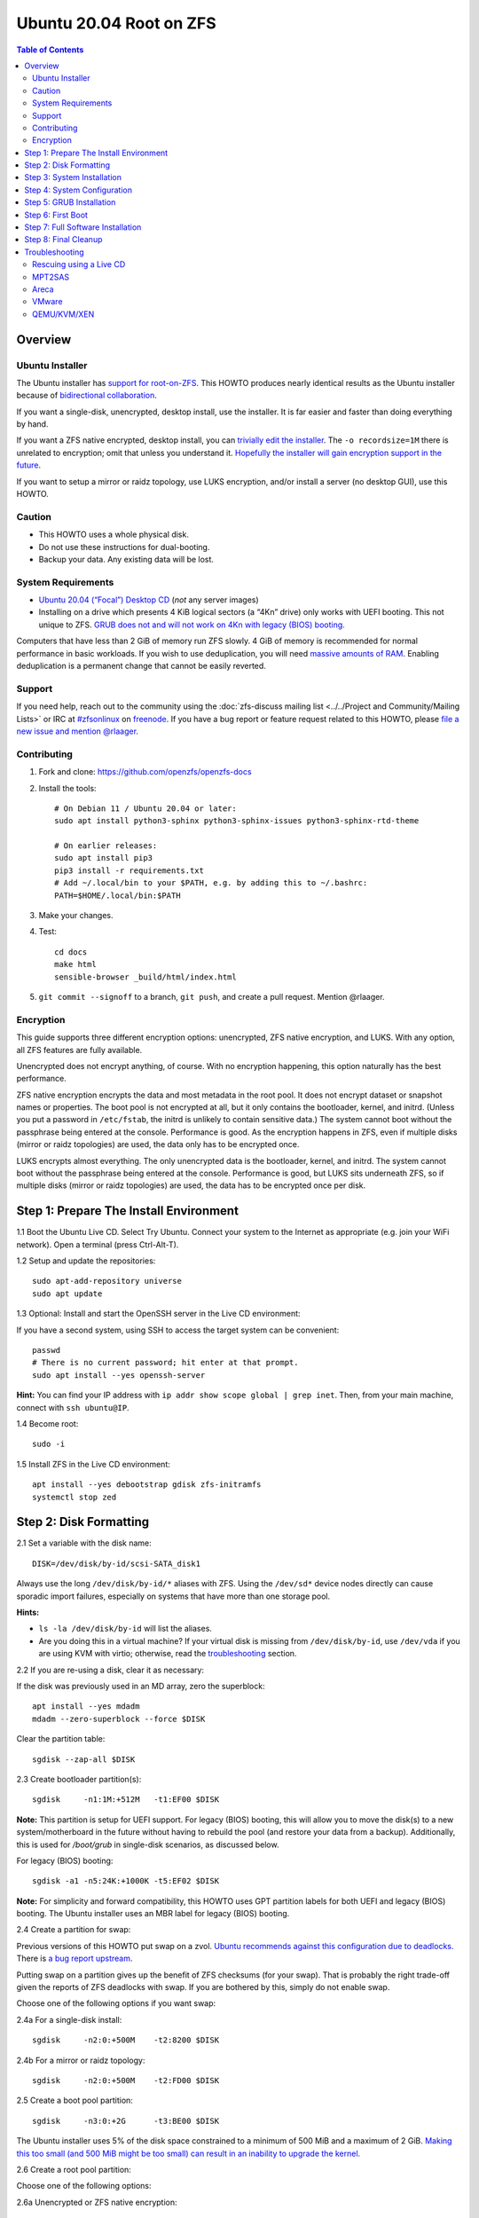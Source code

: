 .. highlight:: sh

Ubuntu 20.04 Root on ZFS
========================

.. contents:: Table of Contents
  :local:

Overview
--------

Ubuntu Installer
~~~~~~~~~~~~~~~~

The Ubuntu installer has `support for root-on-ZFS
<https://arstechnica.com/gadgets/2020/03/ubuntu-20-04s-zsys-adds-zfs-snapshots-to-package-management/>`__.
This HOWTO produces nearly identical results as the Ubuntu installer because of
`bidirectional collaboration
<https://ubuntu.com/blog/enhancing-our-zfs-support-on-ubuntu-19-10-an-introduction>`__.

If you want a single-disk, unencrypted, desktop install, use the installer. It
is far easier and faster than doing everything by hand.

If you want a ZFS native encrypted, desktop install, you can `trivially edit
the installer
<https://linsomniac.gitlab.io/post/2020-04-09-ubuntu-2004-encrypted-zfs/>`__.
The ``-o recordsize=1M`` there is unrelated to encryption; omit that unless you
understand it. `Hopefully the installer will gain encryption support in the
future <https://bugs.launchpad.net/ubuntu/+source/ubiquity/+bug/1857398>`__.

If you want to setup a mirror or raidz topology, use LUKS encryption, and/or
install a server (no desktop GUI), use this HOWTO.

Caution
~~~~~~~

- This HOWTO uses a whole physical disk.
- Do not use these instructions for dual-booting.
- Backup your data. Any existing data will be lost.

System Requirements
~~~~~~~~~~~~~~~~~~~

- `Ubuntu 20.04 (“Focal”) Desktop CD
  <http://releases.ubuntu.com/18.04.3/ubuntu-18.04.3-desktop-amd64.iso>`__
  (*not* any server images)
- Installing on a drive which presents 4 KiB logical sectors (a “4Kn”
  drive) only works with UEFI booting. This not unique to ZFS. `GRUB
  does not and will not work on 4Kn with legacy (BIOS)
  booting. <http://savannah.gnu.org/bugs/?46700>`__

Computers that have less than 2 GiB of memory run ZFS slowly. 4 GiB of
memory is recommended for normal performance in basic workloads. If you
wish to use deduplication, you will need `massive amounts of
RAM <http://wiki.freebsd.org/ZFSTuningGuide#Deduplication>`__. Enabling
deduplication is a permanent change that cannot be easily reverted.

Support
~~~~~~~

If you need help, reach out to the community using the :doc:`zfs-discuss
mailing list <../../Project and Community/Mailing Lists>` or IRC at
`#zfsonlinux <irc://irc.freenode.net/#zfsonlinux>`__ on `freenode
<https://freenode.net/>`__. If you have a bug report or feature request
related to this HOWTO, please `file a new issue and mention @rlaager
<https://github.com/openzfs/openzfs-docs/issues/new?body=@rlaager,%20I%20have%20the%20following%20issue%20with%20the%20Ubuntu%2020.04%20Root%20on%20ZFS%20HOWTO:>`__.

Contributing
~~~~~~~~~~~~

#. Fork and clone: https://github.com/openzfs/openzfs-docs

#. Install the tools::

    # On Debian 11 / Ubuntu 20.04 or later:
    sudo apt install python3-sphinx python3-sphinx-issues python3-sphinx-rtd-theme

    # On earlier releases:
    sudo apt install pip3
    pip3 install -r requirements.txt
    # Add ~/.local/bin to your $PATH, e.g. by adding this to ~/.bashrc:
    PATH=$HOME/.local/bin:$PATH

#. Make your changes.

#. Test::

    cd docs
    make html
    sensible-browser _build/html/index.html

#. ``git commit --signoff`` to a branch, ``git push``, and create a pull
   request. Mention @rlaager.

Encryption
~~~~~~~~~~

This guide supports three different encryption options: unencrypted, ZFS
native encryption, and LUKS. With any option, all ZFS features are fully
available.

Unencrypted does not encrypt anything, of course. With no encryption
happening, this option naturally has the best performance.

ZFS native encryption encrypts the data and most metadata in the root
pool. It does not encrypt dataset or snapshot names or properties. The
boot pool is not encrypted at all, but it only contains the bootloader,
kernel, and initrd. (Unless you put a password in ``/etc/fstab``, the
initrd is unlikely to contain sensitive data.) The system cannot boot
without the passphrase being entered at the console. Performance is
good. As the encryption happens in ZFS, even if multiple disks (mirror
or raidz topologies) are used, the data only has to be encrypted once.

LUKS encrypts almost everything. The only unencrypted data is the bootloader,
kernel, and initrd. The system cannot boot without the passphrase being
entered at the console. Performance is good, but LUKS sits underneath ZFS, so
if multiple disks (mirror or raidz topologies) are used, the data has to be
encrypted once per disk.

Step 1: Prepare The Install Environment
---------------------------------------

1.1 Boot the Ubuntu Live CD. Select Try Ubuntu. Connect your system to
the Internet as appropriate (e.g. join your WiFi network). Open a
terminal (press Ctrl-Alt-T).

1.2 Setup and update the repositories::

  sudo apt-add-repository universe
  sudo apt update

1.3 Optional: Install and start the OpenSSH server in the Live CD
environment:

If you have a second system, using SSH to access the target system can
be convenient::

  passwd
  # There is no current password; hit enter at that prompt.
  sudo apt install --yes openssh-server

**Hint:** You can find your IP address with
``ip addr show scope global | grep inet``. Then, from your main machine,
connect with ``ssh ubuntu@IP``.

1.4 Become root::

  sudo -i

1.5 Install ZFS in the Live CD environment::

  apt install --yes debootstrap gdisk zfs-initramfs
  systemctl stop zed

Step 2: Disk Formatting
-----------------------

2.1 Set a variable with the disk name::

  DISK=/dev/disk/by-id/scsi-SATA_disk1

Always use the long ``/dev/disk/by-id/*`` aliases with ZFS. Using the
``/dev/sd*`` device nodes directly can cause sporadic import failures,
especially on systems that have more than one storage pool.

**Hints:**

- ``ls -la /dev/disk/by-id`` will list the aliases.
- Are you doing this in a virtual machine? If your virtual disk is
  missing from ``/dev/disk/by-id``, use ``/dev/vda`` if you are using
  KVM with virtio; otherwise, read the
  `troubleshooting <#troubleshooting>`__ section.

2.2 If you are re-using a disk, clear it as necessary:

If the disk was previously used in an MD array, zero the superblock::

  apt install --yes mdadm
  mdadm --zero-superblock --force $DISK

Clear the partition table::

  sgdisk --zap-all $DISK

2.3 Create bootloader partition(s)::

  sgdisk     -n1:1M:+512M   -t1:EF00 $DISK

**Note:** This partition is setup for UEFI support. For legacy (BIOS) booting,
this will allow you to move the disk(s) to a new system/motherboard in the
future without having to rebuild the pool (and restore your data from a
backup). Additionally, this is used for `/boot/grub` in single-disk scenarios,
as discussed below.

For legacy (BIOS) booting::

  sgdisk -a1 -n5:24K:+1000K -t5:EF02 $DISK

**Note:** For simplicity and forward compatibility, this HOWTO uses GPT
partition labels for both UEFI and legacy (BIOS) booting. The Ubuntu installer
uses an MBR label for legacy (BIOS) booting.

2.4 Create a partition for swap:

Previous versions of this HOWTO put swap on a zvol. `Ubuntu recommends against
this configuration due to deadlocks.
<https://bugs.launchpad.net/ubuntu/+source/zfs-linux/+bug/1847628>`__ There is
`a bug report upstream <https://github.com/zfsonlinux/zfs/issues/7734>`__.

Putting swap on a partition gives up the benefit of ZFS checksums (for your
swap). That is probably the right trade-off given the reports of ZFS deadlocks
with swap. If you are bothered by this, simply do not enable swap.

Choose one of the following options if you want swap:

2.4a For a single-disk install::

  sgdisk     -n2:0:+500M    -t2:8200 $DISK

2.4b For a mirror or raidz topology::

  sgdisk     -n2:0:+500M    -t2:FD00 $DISK

2.5 Create a boot pool partition::

  sgdisk     -n3:0:+2G      -t3:BE00 $DISK

The Ubuntu installer uses 5% of the disk space constrained to a minimum of
500 MiB and a maximum of 2 GiB. `Making this too small (and 500 MiB might be
too small) can result in an inability to upgrade the kernel.
<https://medium.com/@andaag/how-i-moved-a-ext4-ubuntu-install-to-encrypted-zfs-62af1170d46c>`__

2.6 Create a root pool partition:

Choose one of the following options:

2.6a Unencrypted or ZFS native encryption::

  sgdisk     -n4:0:0        -t4:BF00 $DISK

2.6b LUKS::

  sgdisk     -n4:0:0        -t4:8309 $DISK

If you are creating a mirror or raidz topology, repeat the partitioning
commands for all the disks which will be part of the pool.

2.7 Create the boot pool::

  zpool create -o ashift=12 -d \
      -o feature@async_destroy=enabled \
      -o feature@bookmarks=enabled \
      -o feature@embedded_data=enabled \
      -o feature@empty_bpobj=enabled \
      -o feature@enabled_txg=enabled \
      -o feature@extensible_dataset=enabled \
      -o feature@filesystem_limits=enabled \
      -o feature@hole_birth=enabled \
      -o feature@large_blocks=enabled \
      -o feature@lz4_compress=enabled \
      -o feature@spacemap_histogram=enabled \
      -o feature@zpool_checkpoint=enabled \
      -O acltype=posixacl -O canmount=off -O compression=lz4 -O devices=off \
      -O normalization=formD -O relatime=on -O xattr=sa \
      -O mountpoint=/boot -R /mnt bpool ${DISK}-part3

You should not need to customize any of the options for the boot pool.

GRUB does not support all of the zpool features. See
``spa_feature_names`` in
`grub-core/fs/zfs/zfs.c <http://git.savannah.gnu.org/cgit/grub.git/tree/grub-core/fs/zfs/zfs.c#n276>`__.
This step creates a separate boot pool for ``/boot`` with the features
limited to only those that GRUB supports, allowing the root pool to use
any/all features. Note that GRUB opens the pool read-only, so all
read-only compatible features are “supported” by GRUB.

**Hints:**

- If you are creating a mirror or raidz topology, create the pool using
  ``zpool create ... bpool mirror /dev/disk/by-id/scsi-SATA_disk1-part3 /dev/disk/by-id/scsi-SATA_disk2-part3``
  (or replace ``mirror`` with ``raidz``, ``raidz2``, or ``raidz3`` and
  list the partitions from additional disks).
- The pool name is arbitrary. If changed, the new name must be used
  consistently. The ``bpool`` convention originated in this HOWTO.

**Feature Notes:**

- The ``allocation_classes`` feature should be safe to use. However, unless
  one is using it (i.e. a ``special`` vdev), there is no point to enabling it.
  It is extremely unlikely that someone would use this feature for a boot
  pool. If one cares about speeding up the boot pool, it would make more sense
  to put the whole pool on the faster disk rather than using it as a
  ``special`` vdev.
- The ``project_quota`` feature has been tested and is safe to use. This
  feature is extremely unlikely to matter for the boot pool.
- The ``resilver_defer`` should be safe but the boot pool is small enough that
  it is unlikely to be necessary.
- The ``spacemap_v2`` feature has been tested and is safe to use. The boot
  pool is small, so this does not matter in practice.
- As a read-only compatible feature, the ``userobj_accounting`` feature should
  be compatible in theory, but in practice, GRUB can fail with an “invalid
  dnode type” error. This feature does not matter for ``/boot`` anyway.
- The ``zpool_checkpoint`` feature has been tested and is safe to use. The
  Ubuntu installer does not use it. This HOWTO does, as the feature may be
  desirable for the boot pool.

2.8 Create the root pool:

Choose one of the following options:

2.8a Unencrypted::

  zpool create -o ashift=12 \
      -O acltype=posixacl -O canmount=off -O compression=lz4 \
      -O dnodesize=auto -O normalization=formD -O relatime=on -O xattr=sa \
      -O mountpoint=/ -R /mnt rpool ${DISK}-part4

2.8b ZFS native encryption::

  zpool create -o ashift=12 \
      -O acltype=posixacl -O canmount=off -O compression=lz4 \
      -O dnodesize=auto -O normalization=formD -O relatime=on -O xattr=sa \
      -O encryption=aes-256-gcm -O keylocation=prompt -O keyformat=passphrase \
      -O mountpoint=/ -R /mnt rpool ${DISK}-part4

2.8c LUKS::

  cryptsetup luksFormat -c aes-xts-plain64 -s 512 -h sha256 ${DISK}-part4
  cryptsetup luksOpen ${DISK}-part4 luks1
  zpool create -o ashift=12 \
      -O acltype=posixacl -O canmount=off -O compression=lz4 \
      -O dnodesize=auto -O normalization=formD -O relatime=on -O xattr=sa \
      -O mountpoint=/ -R /mnt rpool /dev/mapper/luks1

**Notes:**

- The use of ``ashift=12`` is recommended here because many drives
  today have 4 KiB (or larger) physical sectors, even though they
  present 512 B logical sectors. Also, a future replacement drive may
  have 4 KiB physical sectors (in which case ``ashift=12`` is desirable)
  or 4 KiB logical sectors (in which case ``ashift=12`` is required).
- Setting ``-O acltype=posixacl`` enables POSIX ACLs globally. If you
  do not want this, remove that option, but later add
  ``-o acltype=posixacl`` (note: lowercase “o”) to the ``zfs create``
  for ``/var/log``, as `journald requires
  ACLs <https://askubuntu.com/questions/970886/journalctl-says-failed-to-search-journal-acl-operation-not-supported>`__
- Setting ``normalization=formD`` eliminates some corner cases relating
  to UTF-8 filename normalization. It also implies ``utf8only=on``,
  which means that only UTF-8 filenames are allowed. If you care to
  support non-UTF-8 filenames, do not use this option. For a discussion
  of why requiring UTF-8 filenames may be a bad idea, see `The problems
  with enforced UTF-8 only
  filenames <http://utcc.utoronto.ca/~cks/space/blog/linux/ForcedUTF8Filenames>`__.
- ``recordsize`` is unset (leaving it at the default of 128 KiB). If you want to
  tune it (e.g. ``-o recordsize=1M``), see `these
  <https://jrs-s.net/2019/04/03/on-zfs-recordsize/>`__ `various
  <http://blog.programster.org/zfs-record-size>`__ `blog
  <https://utcc.utoronto.ca/~cks/space/blog/solaris/ZFSFileRecordsizeGrowth>`__
  `posts
  <https://utcc.utoronto.ca/~cks/space/blog/solaris/ZFSRecordsizeAndCompression>`__.
- Setting ``relatime=on`` is a middle ground between classic POSIX
  ``atime`` behavior (with its significant performance impact) and
  ``atime=off`` (which provides the best performance by completely
  disabling atime updates). Since Linux 2.6.30, ``relatime`` has been
  the default for other filesystems. See `RedHat’s
  documentation <https://access.redhat.com/documentation/en-us/red_hat_enterprise_linux/6/html/power_management_guide/relatime>`__
  for further information.
- Setting ``xattr=sa`` `vastly improves the performance of extended
  attributes <https://github.com/zfsonlinux/zfs/commit/82a37189aac955c81a59a5ecc3400475adb56355>`__.
  Inside ZFS, extended attributes are used to implement POSIX ACLs.
  Extended attributes can also be used by user-space applications.
  `They are used by some desktop GUI
  applications. <https://en.wikipedia.org/wiki/Extended_file_attributes#Linux>`__
  `They can be used by Samba to store Windows ACLs and DOS attributes;
  they are required for a Samba Active Directory domain
  controller. <https://wiki.samba.org/index.php/Setting_up_a_Share_Using_Windows_ACLs>`__
  Note that ``xattr=sa`` is
  `Linux-specific <http://open-zfs.org/wiki/Platform_code_differences>`__.
  If you move your ``xattr=sa`` pool to another OpenZFS implementation
  besides ZFS-on-Linux, extended attributes will not be readable
  (though your data will be). If portability of extended attributes is
  important to you, omit the ``-O xattr=sa`` above. Even if you do not
  want ``xattr=sa`` for the whole pool, it is probably fine to use it
  for ``/var/log``.
- Make sure to include the ``-part4`` portion of the drive path. If you
  forget that, you are specifying the whole disk, which ZFS will then
  re-partition, and you will lose the bootloader partition(s).
- ZFS native encryption defaults to ``aes-256-ccm``, but `the default has
  changed upstream <https://github.com/openzfs/zfs/commit/31b160f0a6c673c8f926233af2ed6d5354808393>`__
  to ``aes-256-gcm``. `AES-GCM seems to be generally preferred over AES-CCM
  <https://crypto.stackexchange.com/questions/6842/how-to-choose-between-aes-ccm-and-aes-gcm-for-storage-volume-encryption>`__,
  `is faster now
  <https://github.com/zfsonlinux/zfs/pull/9749#issuecomment-569132997>`__, and
  `will be even faster in the future
  <https://github.com/zfsonlinux/zfs/pull/9749>`__.
- For LUKS, the key size chosen is 512 bits. However, XTS mode requires
  two keys, so the LUKS key is split in half. Thus, ``-s 512`` means
  AES-256.
- Your passphrase will likely be the weakest link. Choose wisely. See
  `section 5 of the cryptsetup
  FAQ <https://gitlab.com/cryptsetup/cryptsetup/wikis/FrequentlyAskedQuestions#5-security-aspects>`__
  for guidance.

**Hints:**

- If you are creating a mirror or raidz topology, create the pool using
  ``zpool create ... rpool mirror /dev/disk/by-id/scsi-SATA_disk1-part4 /dev/disk/by-id/scsi-SATA_disk2-part4``
  (or replace ``mirror`` with ``raidz``, ``raidz2``, or ``raidz3`` and
  list the partitions from additional disks). For LUKS, use
  ``/dev/mapper/luks1``, ``/dev/mapper/luks2``, etc., which you will
  have to create using ``cryptsetup``.
- The pool name is arbitrary. If changed, the new name must be used
  consistently. On systems that can automatically install to ZFS, the
  root pool is named ``rpool`` by default.

Step 3: System Installation
---------------------------

3.1 Create filesystem datasets to act as containers::

  zfs create -o canmount=off -o mountpoint=none rpool/ROOT
  zfs create -o canmount=off -o mountpoint=none bpool/BOOT

3.2 Create filesystem datasets for the root and boot filesystems::

  UUID=$(dd if=/dev/urandom of=/dev/stdout bs=1 count=100 2>/dev/null |
      tr -dc 'a-z0-9' | cut -c-6)

  zfs create -o canmount=noauto -o mountpoint=/ \
      -o com.ubuntu.zsys:bootfs=yes \
      -o com.ubuntu.zsys:last-used=$(date +%s) rpool/ROOT/ubuntu_$UUID
  zfs mount rpool/ROOT/ubuntu_$UUID

  zfs create -o canmount=noauto -o mountpoint=/boot \
      bpool/BOOT/ubuntu_$UUID
  zfs mount bpool/BOOT/ubuntu_$UUID

With ZFS, it is not normally necessary to use a mount command (either
``mount`` or ``zfs mount``). This situation is an exception because of
``canmount=noauto``.

3.3 Create datasets::

  zfs create -o com.ubuntu.zsys:bootfs=no \
      rpool/ROOT/ubuntu_$UUID/srv
  zfs create -o com.ubuntu.zsys:bootfs=no -o canmount=off \
      rpool/ROOT/ubuntu_$UUID/usr
  zfs create rpool/ROOT/ubuntu_$UUID/usr/local
  zfs create -o com.ubuntu.zsys:bootfs=no -o canmount=off \
      rpool/ROOT/ubuntu_$UUID/var
  zfs create rpool/ROOT/ubuntu_$UUID/var/games
  zfs create rpool/ROOT/ubuntu_$UUID/var/lib
  zfs create rpool/ROOT/ubuntu_$UUID/var/lib/AccountServices
  zfs create rpool/ROOT/ubuntu_$UUID/var/lib/apt
  zfs create rpool/ROOT/ubuntu_$UUID/var/lib/dpkg
  zfs create rpool/ROOT/ubuntu_$UUID/var/lib/NetworkManager
  zfs create rpool/ROOT/ubuntu_$UUID/var/log
  zfs create rpool/ROOT/ubuntu_$UUID/var/mail
  zfs create rpool/ROOT/ubuntu_$UUID/var/snap
  zfs create rpool/ROOT/ubuntu_$UUID/var/spool
  zfs create rpool/ROOT/ubuntu_$UUID/var/www

  zfs create -o canmount=off -o mountpoint=/ \
      rpool/USERDATA
  zfs create -o com.ubuntu.zsys:bootfs-datasets=rpool/ROOT/ubuntu_$UUID \
      -o canmount=on -o mountpoint=/root \
      rpool/USERDATA/root_$UUID

For a mirror or raidz topology, create a dataset for ``/boot/grub``::

  zfs create -o com.ubuntu.zsys:bootfs=no bpool/grub

A tmpfs is recommended later, but if you want a separate dataset for
``/tmp``::

  zfs create -o com.ubuntu.zsys:bootfs=no \
      rpool/ROOT/ubuntu_$UUID/tmp
  chmod 1777 /mnt/tmp

The primary goal of this dataset layout is to separate the OS from user data.
This allows the root filesystem to be rolled back without rolling back user
data.

If you do nothing extra, ``/tmp`` will be stored as part of the root
filesystem. Alternatively, you can create a separate dataset for
``/tmp``, as shown above. This keeps the ``/tmp`` data out of snapshots
of your root filesystem. It also allows you to set a quota on
``rpool/tmp``, if you want to limit the maximum space used. Otherwise,
you can use a tmpfs (RAM filesystem) later.

3.4 Install the minimal system::

  debootstrap focal /mnt

The ``debootstrap`` command leaves the new system in an unconfigured
state. An alternative to using ``debootstrap`` is to copy the entirety
of a working system into the new ZFS root.

Step 4: System Configuration
----------------------------

4.1 Configure the hostname:

Replace ``HOSTNAME`` with the desired hostname::

  echo HOSTNAME > /mnt/etc/hostname
  vi /mnt/etc/hosts

.. code-block:: text

  Add a line:
  127.0.1.1       HOSTNAME
  or if the system has a real name in DNS:
  127.0.1.1       FQDN HOSTNAME

**Hint:** Use ``nano`` if you find ``vi`` confusing.

4.2 Configure the network interface:

Find the interface name::

  ip addr show

Adjust NAME below to match your interface name::

  vi /mnt/etc/netplan/01-netcfg.yaml

.. code-block:: yaml

  network:
    version: 2
    ethernets:
      NAME:
        dhcp4: true

Customize this file if the system is not a DHCP client.

4.3 Configure the package sources::

  vi /mnt/etc/apt/sources.list

.. code-block:: sourceslist

  deb http://archive.ubuntu.com/ubuntu focal main restricted universe multiverse
  deb http://archive.ubuntu.com/ubuntu focal-updates main restricted universe multiverse
  deb http://archive.ubuntu.com/ubuntu focal-backports main restricted universe multiverse
  deb http://security.ubuntu.com/ubuntu focal-security main restricted universe multiverse

4.4 Bind the virtual filesystems from the LiveCD environment to the new
system and ``chroot`` into it::

  mount --rbind /dev  /mnt/dev
  mount --rbind /proc /mnt/proc
  mount --rbind /sys  /mnt/sys
  chroot /mnt /usr/bin/env DISK=$DISK UUID=$UUID bash --login

**Note:** This is using ``--rbind``, not ``--bind``.

4.5 Configure a basic system environment::

  apt update

  dpkg-reconfigure locales

Even if you prefer a non-English system language, always ensure that
``en_US.UTF-8`` is available::

  dpkg-reconfigure tzdata

If you prefer ``nano`` over ``vi``, install it::

  apt install --yes nano

4.6 For LUKS installs only, setup ``/etc/crypttab``::

  apt install --yes cryptsetup

  echo luks1 UUID=$(blkid -s UUID -o value ${DISK}-part4) none \
      luks,discard,initramfs > /etc/crypttab

The use of ``initramfs`` is a work-around for `cryptsetup does not support ZFS
<https://bugs.launchpad.net/ubuntu/+source/cryptsetup/+bug/1612906>`__.

**Hint:** If you are creating a mirror or raidz topology, repeat the
``/etc/crypttab`` entries for ``luks2``, etc. adjusting for each disk.

4.7 Create the EFI filesystem:

Perform these steps for both UEFI and legacy (BIOS) booting::

  apt install --yes dosfstools

  mkdosfs -F 32 -s 1 -n EFI ${DISK}-part1
  mkdir /boot/efi
  echo UUID=$(blkid -s UUID -o value ${DISK}-part1) \
      /boot/efi vfat umask=0022,fmask=0022,dmask=0022 0 1 >> /etc/fstab
  mount /boot/efi

For a mirror or raidz topology, repeat these steps for the additional disks,
using ``/boot/efi2``, ``/boot/efi3``, etc.

**Note:** The ``-s 1`` for ``mkdosfs`` is only necessary for drives which
present 4 KiB logical sectors (“4Kn” drives) to meet the minimum cluster size
(given the partition size of 512 MiB) for FAT32. It also works fine on drives
which present 512 B sectors.

4.8 Install GRUB/Linux/ZFS in the chroot environment for the new system:

For a single-disk install only::

  mkdir /boot/efi/grub /boot/grub
  echo /boot/efi/grub /boot/grub none defaults,bind 0 0 >> /etc/fstab
  mount /boot/grub

**Note:** This puts `/boot/grub` on the EFI System Partition. This allows GRUB
to write to it, which means that `/boot/grub/grubenv` and the `recordfail`
feature works as expected: if the boot fails, the normally hidden GRUB menu
will be shown on the next boot. For a mirror or raidz topology, we do not want
GRUB writing to the EFI System Partition. This is becase we duplicate it at
install without a mechanism to update the copies when the GRUB configuration
changes (e.g. as the kernel is upgraded). Thus, we keep `/boot/grub` on the
boot pool for the mirror or raidz topologies. This preserves correct
mirroring/raidz behavior, at the expense of being able to write to
`/boot/grub/grubenv` and thus the `recordfail` behavior.

Choose one of the following options:

4.8a Install GRUB/Linux/ZFS for legacy (BIOS) booting::

  apt install --yes grub-pc linux-image-generic zfs-initramfs zsys

Select (using the space bar) all of the disks (not partitions) in your pool.

4.8b Install GRUB/Linux/ZFS for UEFI booting::

  apt install --yes \
      grub-efi-amd64 grub-efi-amd64-signed linux-image-generic shim-signed \
      zfs-initramfs zsys

**Note:** For a mirror or raidz topology, this step only installs GRUB on the
first disk. The other disk(s) will be handled later.

4.9 (Optional): Remove os-prober::

    dpkg --purge os-prober

This avoids error messages from `update-grub`.  `os-prober` is only necessary
in dual-boot configurations.

4.10 Set a root password::

  passwd

4.11 Configure swap:

Choose one of the following options if you want swap:

4.11a For an unencrypted single-disk install::

  mkswap -f ${DISK}-part2
  echo UUID=$(blkid -s UUID -o value ${DISK}-part2) \
      none swap discard 0 0 >> /etc/fstab
  swapon -a

4.11b For an unencrypted mirror or raidz topology::

  apt install --yes mdadm
  # Adjust the level (ZFS raidz = MD raid5, raidz2 = raid6) and raid-devices
  # if necessary and specify the actual devices.
  mdadm --create /dev/md0 --metadata=1.2 --level=mirror --raid-devices=2 \
      ${DISK1}-part2 ${DISK2}-part2
  mkswap -f /dev/md0
  echo UUID=$(blkid -s UUID -o value /dev/md0) \
      none swap discard 0 0 >> /etc/fstab
  swapon -a

4.11c For an encrypted (LUKS or ZFS native encryption) single-disk install::

  apt install --yes cryptsetup
  echo swap ${DISK}-part2 /dev/urandom \
        swap,cipher=aes-xts-plain64:sha256,size=512 >> /etc/crypttab
  echo /dev/mapper/swap none swap defaults 0 0 >> /etc/fstab

4.11d For an encrypted (LUKS or ZFS native encryption) mirror or raidz
topology::

  apt install --yes cryptsetup mdadm
  # Adjust the level (ZFS raidz = MD raid5, raidz2 = raid6) and raid-devices
  # if necessary and specify the actual devices.
  mdadm --create /dev/md0 --metadata=1.2 --level=mirror --raid-devices=2 \
      ${DISK1}-part2 ${DISK2}-part2
  echo swap /dev/md0 /dev/urandom \
        swap,cipher=aes-xts-plain64:sha256,size=512 >> /etc/crypttab
  echo /dev/mapper/swap none swap defaults 0 0 >> /etc/fstab

4.12 Optional (but recommended): Mount a tmpfs to ``/tmp``

If you chose to create a ``/tmp`` dataset above, skip this step, as they
are mutually exclusive choices. Otherwise, you can put ``/tmp`` on a
tmpfs (RAM filesystem) by enabling the ``tmp.mount`` unit.

::

  cp /usr/share/systemd/tmp.mount /etc/systemd/system/
  systemctl enable tmp.mount

4.13 Setup system groups::

  addgroup --system lpadmin
  addgroup --system lxd
  addgroup --system sambashare

Step 5: GRUB Installation
-------------------------

5.1 Verify that the ZFS boot filesystem is recognized::

  grub-probe /boot

5.2 Refresh the initrd files::

  update-initramfs -c -k all

**Note:** When using LUKS, this will print “WARNING could not determine
root device from /etc/fstab”. This is because `cryptsetup does not
support ZFS
<https://bugs.launchpad.net/ubuntu/+source/cryptsetup/+bug/1612906>`__.

5.3 Disable memory zeroing::

    vi /etc/default/grub
    # Add init_on_alloc=0 to: GRUB_CMDLINE_LINUX_DEFAULT
    # Save and quit.

This is to address `performance regressions
<https://bugs.launchpad.net/ubuntu/+source/linux/+bug/1862822>`__.

5.4 Optional (but highly recommended): Make debugging GRUB easier::

  vi /etc/default/grub
  # Comment out: GRUB_TIMEOUT_STYLE=hidden
  # Set: GRUB_TIMEOUT=5
  # Below GRUB_TIMEOUT, add: GRUB_RECORDFAIL_TIMEOUT=5
  # Remove quiet and splash from: GRUB_CMDLINE_LINUX_DEFAULT
  # Uncomment: GRUB_TERMINAL=console
  # Save and quit.

Later, once the system has rebooted twice and you are sure everything is
working, you can undo these changes, if desired.

5.5 Update the boot configuration::

  update-grub

**Note:** Ignore errors from ``osprober``, if present.

5.6 Install the boot loader:

5.6a For legacy (BIOS) booting, install GRUB to the MBR::

  grub-install $DISK

Note that you are installing GRUB to the whole disk, not a partition.

If you are creating a mirror or raidz topology, repeat the
``grub-install`` command for each disk in the pool.

5.6b For UEFI booting, install GRUB::

  grub-install --target=x86_64-efi --efi-directory=/boot/efi \
      --bootloader-id=ubuntu --recheck --no-floppy

For a mirror or raidz topology, run this for the additional disk(s),
incrementing the “2” to “3” and so on for both ``/boot/efi2`` and
``ubuntu-2``::

  cp -a /boot/efi/EFI /boot/efi2
  grub-install --target=x86_64-efi --efi-directory=/boot/efi2 \
      --bootloader-id=ubuntu-2 --recheck --no-floppy

5.7 Fix filesystem mount ordering:

We need to activate ``zfs-mount-generator``. This makes systemd aware of
the separate mountpoints, which is important for things like
``/var/log`` and ``/var/tmp``. In turn, ``rsyslog.service`` depends on
``var-log.mount`` by way of ``local-fs.target`` and services using the
``PrivateTmp`` feature of systemd automatically use
``After=var-tmp.mount``.

::

  mkdir /etc/zfs/zfs-list.cache
  touch /etc/zfs/zfs-list.cache/bpool
  touch /etc/zfs/zfs-list.cache/rpool
  ln -s /usr/lib/zfs-linux/zed.d/history_event-zfs-list-cacher.sh /etc/zfs/zed.d
  zed -F &

Verify that ``zed`` updated the cache by making sure these are not empty::

  cat /etc/zfs/zfs-list.cache/bpool
  cat /etc/zfs/zfs-list.cache/rpool

If either is empty, force a cache update and check again::

  zfs set canmount=noauto bpool/BOOT/ubuntu_$UUID
  zfs set canmount=noauto rpool/ROOT/ubuntu_$UUID

Stop ``zed``::

  fg
  Press Ctrl-C.

Fix the paths to eliminate ``/mnt``::

  sed -Ei "s|/mnt/?|/|" /etc/zfs/zfs-list.cache/*

Step 6: First Boot
------------------

6.1 (Optional): Install SSH::

  apt install --yes openssh-server

If you want to login as root via SSH, set ``PermitRootLogin yes`` in
``/etc/ssh/sshd_config``.  For security, undo this as soon as possible (i.e.
once you have your regular user account setup).

6.2 Exit from the ``chroot`` environment back to the LiveCD environment::

  exit

6.3 Run these commands in the LiveCD environment to unmount all
filesystems::

  mount | grep -v zfs | tac | awk '/\/mnt/ {print $3}' | xargs -i{} umount -lf {}
  zpool export -a

6.4 Reboot::

  reboot

Wait for the newly installed system to boot normally. Login as root.

6.5 Create a user account:

Replace ``username`` with your desired username::

  UUID=$(dd if=/dev/urandom of=/dev/stdout bs=1 count=100 2>/dev/null |
      tr -dc 'a-z0-9' | cut -c-6)
  ROOT_DS=$(zfs list -o name | awk '/ROOT\/ubuntu_/{print $1;exit}')
  zfs create -o com.ubuntu.zsys:bootfs-datasets=$ROOT_DS \
      -o canmount=on -o mountpoint=/home/username \
      rpool/USERDATA/username_$UUID
  adduser username

  cp -a /etc/skel/. /home/username
  chown -R username:username /home/username
  usermod -a -G adm,cdrom,dip,lpadmin,lxd,plugdev,sambashare,sudo username

Step 7: Full Software Installation
----------------------------------

7.1 Upgrade the minimal system::

  apt dist-upgrade --yes

7.2 Install a regular set of software:

Choose one of the following options:

7.2a Install a command-line environment only::

  apt install --yes ubuntu-standard

7.2b Install a full GUI environment::

  apt install --yes ubuntu-desktop
  vi /etc/gdm3/custom.conf
  # In the [daemon] section, add: InitialSetupEnable=false

**Hint**: If you are installing a full GUI environment, you will likely
want to manage your network with NetworkManager::

  rm /mnt/etc/netplan/01-netcfg.yaml
  vi /etc/netplan/01-network-manager-all.yaml

.. code-block:: yaml

  network:
    version: 2
    renderer: NetworkManager

7.3 Optional: Disable log compression:

As ``/var/log`` is already compressed by ZFS, logrotate’s compression is
going to burn CPU and disk I/O for (in most cases) very little gain.
Also, if you are making snapshots of ``/var/log``, logrotate’s
compression will actually waste space, as the uncompressed data will
live on in the snapshot. You can edit the files in ``/etc/logrotate.d``
by hand to comment out ``compress``, or use this loop (copy-and-paste
highly recommended)::

  for file in /etc/logrotate.d/* ; do
      if grep -Eq "(^|[^#y])compress" "$file" ; then
          sed -i -r "s/(^|[^#y])(compress)/\1#\2/" "$file"
      fi
  done

7.4 Reboot::

  reboot

Step 8: Final Cleanup
---------------------

8.1 Wait for the system to boot normally. Login using the account you
created. Ensure the system (including networking) works normally.

8.2 Optional: Disable the root password::

  sudo usermod -p '*' root

8.3 Optional: Re-enable the graphical boot process:

If you prefer the graphical boot process, you can re-enable it now. If
you are using LUKS, it makes the prompt look nicer.

::

  sudo vi /etc/default/grub
  # Uncomment: GRUB_TIMEOUT_STYLE=hidden
  # Add quiet and splash to: GRUB_CMDLINE_LINUX_DEFAULT
  # Comment out: GRUB_TERMINAL=console
  # Save and quit.

  sudo update-grub

**Note:** Ignore errors from ``osprober``, if present.

8.4 Optional: For LUKS installs only, backup the LUKS header::

  sudo cryptsetup luksHeaderBackup /dev/disk/by-id/scsi-SATA_disk1-part4 \
      --header-backup-file luks1-header.dat

Store that backup somewhere safe (e.g. cloud storage). It is protected
by your LUKS passphrase, but you may wish to use additional encryption.

**Hint:** If you created a mirror or raidz topology, repeat this for
each LUKS volume (``luks2``, etc.).

Troubleshooting
---------------

Rescuing using a Live CD
~~~~~~~~~~~~~~~~~~~~~~~~

Go through `Step 1: Prepare The Install
Environment <#step-1-prepare-the-install-environment>`__.

For LUKS, first unlock the disk(s)::

  cryptsetup luksOpen /dev/disk/by-id/scsi-SATA_disk1-part4 luks1
  # Repeat for additional disks, if this is a mirror or raidz topology.

Mount everything correctly::

  zpool export -a
  zpool import -N -R /mnt rpool
  zpool import -N -R /mnt bpool
  # Replace “UUID” as appropriate; use zfs list to find it:
  zfs mount rpool/ROOT/ubuntu_UUID
  zfs mount -a

If needed, you can chroot into your installed environment::

  mount --rbind /dev  /mnt/dev
  mount --rbind /proc /mnt/proc
  mount --rbind /sys  /mnt/sys
  chroot /mnt /bin/bash --login
  mount /boot
  mount -a

Do whatever you need to do to fix your system.

When done, cleanup::

  exit
  mount | grep -v zfs | tac | awk '/\/mnt/ {print $3}' | xargs -i{} umount -lf {}
  zpool export -a
  reboot

MPT2SAS
~~~~~~~

Most problem reports for this tutorial involve ``mpt2sas`` hardware that
does slow asynchronous drive initialization, like some IBM M1015 or
OEM-branded cards that have been flashed to the reference LSI firmware.

The basic problem is that disks on these controllers are not visible to
the Linux kernel until after the regular system is started, and ZoL does
not hotplug pool members. See
`https://github.com/zfsonlinux/zfs/issues/330 <https://github.com/zfsonlinux/zfs/issues/330>`__.

Most LSI cards are perfectly compatible with ZoL. If your card has this
glitch, try setting ``ZFS_INITRD_PRE_MOUNTROOT_SLEEP=X`` in
``/etc/default/zfs``. The system will wait ``X`` seconds for all drives to
appear before importing the pool.

Areca
~~~~~

Systems that require the ``arcsas`` blob driver should add it to the
``/etc/initramfs-tools/modules`` file and run
``update-initramfs -c -k all``.

Upgrade or downgrade the Areca driver if something like
``RIP: 0010:[<ffffffff8101b316>]  [<ffffffff8101b316>] native_read_tsc+0x6/0x20``
appears anywhere in kernel log. ZoL is unstable on systems that emit
this error message.

VMware
~~~~~~

- Set ``disk.EnableUUID = "TRUE"`` in the vmx file or vsphere
  configuration. Doing this ensures that ``/dev/disk`` aliases are
  created in the guest.

QEMU/KVM/XEN
~~~~~~~~~~~~

Set a unique serial number on each virtual disk using libvirt or qemu
(e.g. ``-drive if=none,id=disk1,file=disk1.qcow2,serial=1234567890``).

To be able to use UEFI in guests (instead of only BIOS booting), run
this on the host::

  sudo apt install ovmf
  sudo vi /etc/libvirt/qemu.conf

Uncomment these lines:

.. code-block:: text

  nvram = [
     "/usr/share/OVMF/OVMF_CODE.fd:/usr/share/OVMF/OVMF_VARS.fd",
     "/usr/share/OVMF/OVMF_CODE.secboot.fd:/usr/share/OVMF/OVMF_VARS.fd",
     "/usr/share/AAVMF/AAVMF_CODE.fd:/usr/share/AAVMF/AAVMF_VARS.fd",
     "/usr/share/AAVMF/AAVMF32_CODE.fd:/usr/share/AAVMF/AAVMF32_VARS.fd",
     "/usr/share/OVMF/OVMF_CODE.ms.fd:/usr/share/OVMF/OVMF_VARS.ms.fd"
  ]

::

  sudo systemctl restart libvirtd.service

